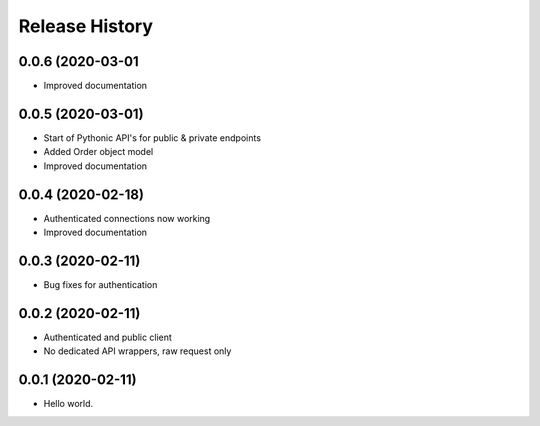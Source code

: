 .. :changelog:

Release History
---------------

0.0.6 (2020-03-01
++++++++++++++++++

- Improved documentation

0.0.5 (2020-03-01)
+++++++++++++++++++

- Start of Pythonic API's for public & private endpoints
- Added Order object model
- Improved documentation


0.0.4 (2020-02-18)
+++++++++++++++++++

- Authenticated connections now working
- Improved documentation

0.0.3 (2020-02-11)
+++++++++++++++++++

- Bug fixes for authentication

0.0.2 (2020-02-11)
+++++++++++++++++++

- Authenticated and public client
- No dedicated API wrappers, raw request only

0.0.1 (2020-02-11)
+++++++++++++++++++

- Hello world.